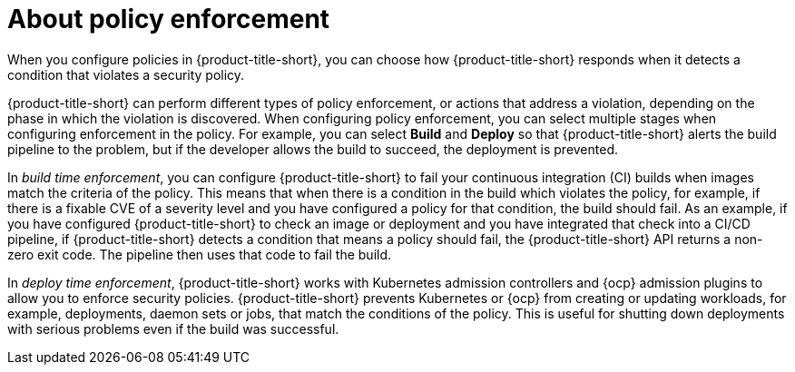 // Module included in the following assemblies:
//
// * operating/manage_security_policies/about-security-policies.adoc
:_mod-docs-content-type: CONCEPT
[id="policy-enforcement-about_{context}"]
= About policy enforcement

[role="_abstract"]
When you configure policies in {product-title-short}, you can choose how {product-title-short} responds when it detects a condition that violates a security policy.

{product-title-short} can perform different types of policy enforcement, or actions that address a violation, depending on the phase in which the violation is discovered. When configuring policy enforcement, you can select multiple stages when configuring enforcement in the policy. For example, you can select *Build* and *Deploy* so that {product-title-short} alerts the build pipeline to the problem, but if the developer allows the build to succeed, the deployment is prevented.

In _build time enforcement_, you can configure {product-title-short} to fail your continuous integration (CI) builds when images match the criteria of the policy. This means that when there is a condition in the build which violates the policy, for example, if there is a fixable CVE of a severity level and you have configured a policy for that condition, the build should fail. As an example, if you have configured {product-title-short} to check an image or deployment and you have integrated that check into a CI/CD pipeline, if {product-title-short} detects a condition that means a policy should fail, the {product-title-short} API returns a non-zero exit code. The pipeline then uses that code to fail the build.

In _deploy time enforcement_, {product-title-short} works with Kubernetes admission controllers and {ocp} admission plugins to allow you to enforce security policies. {product-title-short} prevents Kubernetes or {ocp} from creating or updating workloads, for example, deployments, daemon sets or jobs, that match the conditions of the policy. This is useful for shutting down deployments with serious problems even if the build was successful.
